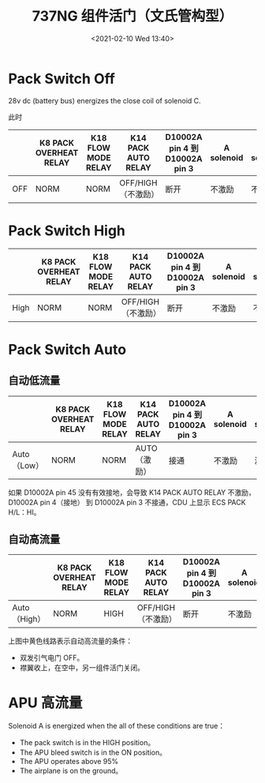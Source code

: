 # -*- eval: (setq org-download-image-dir (concat default-directory "./static/737NG 组件活门（文氏管构型）/")); -*-
:PROPERTIES:
:ID:       ECBDF924-5982-40EB-A59D-F3E5609BCD4E
:END:
#+LATEX_CLASS: my-article
#+DATE: <2021-02-10 Wed 13:40>
#+TITLE: 737NG 组件活门（文氏管构型）

[[file:./static/737NG 组件活门（文氏管构型）/2021-02-10_14-43-24_screenshot.jpg]]

[[file:./static/737NG 组件活门（文氏管构型）/2021-02-10_13-41-53_screenshot.jpg]]

[[file:./static/737NG 组件活门（文氏管构型）/2021-02-10_13-48-10_screenshot.jpg]]

* Pack Switch Off
:PROPERTIES:
:ID:       C4AADA9E-6761-4B79-BCE2-5A60D30B0EDD
:END:
28v dc (battery bus) energizes the close coil of solenoid C.

[[file:./static/737NG 组件活门（文氏管构型）/2021-03-05_20-36-02_SSM 21-51-21.jpeg]]

此时

[[file:./static/737NG 组件活门（文氏管构型）/2021-03-23_08-21-35_screenshot.jpg]]
#+name: Pack Switch Off
|     | K8 PACK OVERHEAT RELAY | K18 FLOW MODE RELAY | K14 PACK AUTO RELAY | D10002A pin 4 到 D10002A pin 3| A solenoid | B solenoid | C solenoid |
|-----+------------------------+---------------------+---------------------+------------------------------+------------+------------+------------|
| OFF | NORM                   | NORM                | OFF/HIGH（不激励）        | 断开                         | 不激励     | 不激励     | close 激励 |

* Pack Switch High
:PROPERTIES:
:ID:       EA9C786A-0FD2-4AF4-AB44-1FB7CD80C8C8
:END:
[[file:./static/737NG 组件活门（文氏管构型）/2021-03-23_20-18-49_SSM 21-51-21.jpeg]]

#+name: Pack Switch High
|      | K8 PACK OVERHEAT RELAY | K18 FLOW MODE RELAY | K14 PACK AUTO RELAY | D10002A pin 4 到 D10002A pin 3| A solenoid | B solenoid | C solenoid    |
|------+------------------------+---------------------+---------------------+------------------------------+------------+------------+---------------|
| High | NORM                   | NORM                | OFF/HIGH（不激励）  | 断开                         | 不激励     | 不激励     | open 线圈激励 |

* Pack Switch Auto
:PROPERTIES:
:ID:       AF4AF556-F087-450D-96A1-E415C9BA3E22
:END:
** 自动低流量
:PROPERTIES:
:ID:       22071E12-DA0C-4A3E-BF04-17DB37DCF4C0
:END:
[[file:./static/737NG 组件活门（文氏管构型）/2021-03-23_20-55-35_SSM 21-51-21.jpeg]]

#+name: 自动低流量
|             | K8 PACK OVERHEAT RELAY | K18 FLOW MODE RELAY | K14 PACK AUTO RELAY | D10002A pin 4 到 D10002A pin 3| A solenoid | B solenoid | C solenoid    |
|-------------+------------------------+---------------------+---------------------+------------------------------+------------+------------+---------------|
| Auto（Low） | NORM                   | NORM                | AUTO（激励）        | 接通                         | 不激励     | 激励       | open 线圈激励 |

如果 D10002A pin 45 没有有效接地，会导致 K14 PACK AUTO RELAY 不激励，D10002A pin 4（接地） 到 D10002A pin 3 不接通，CDU 上显示 ECS PACK H/L：HI。
** 自动高流量
:PROPERTIES:
:ID:       887748FB-CCF8-4042-B36A-A7550FB7A6FA
:END:
[[file:./static/737NG 组件活门（文氏管构型）/2021-03-23_21-01-43_SSM 21-51-21.jpeg]]
#+name: 自动高流量
|              | K8 PACK OVERHEAT RELAY | K18 FLOW MODE RELAY | K14 PACK AUTO RELAY | D10002A pin 4 到 D10002A pin 3| A solenoid | B solenoid | C solenoid    |
|--------------+------------------------+---------------------+---------------------+------------------------------+------------+------------+---------------|
| Auto（High） | NORM                   | HIGH                | OFF/HIGH（不激励）  | 断开                         | 不激励     | 不激励     | open 线圈激励 |

上图中黄色线路表示自动高流量的条件：
- 双发引气电门 OFF。
- 襟翼收上，在空中，另一组件活门关闭。

* APU 高流量
:PROPERTIES:
:ID:       1CFA64FE-FC95-41D3-9B0A-D2D27EA626F1
:END:
[[file:./static/737NG 组件活门（文氏管构型）/2021-03-23_21-22-10_SSM 21-51-21 3.jpeg]]

Solenoid A is energized when the all of these conditions are true：
- The pack switch is in the HIGH position。
- The APU bleed switch is in the ON position。
- The APU operates above 95%
- The airplane is on the ground。

[[file:./static/737NG 组件活门（文氏管构型）/2021-02-11_20-47-34_screenshot.jpg]]

#+BEGIN_SRC emacs-lisp :results raw drawer values list :exports no-eval

#+END_SRC

